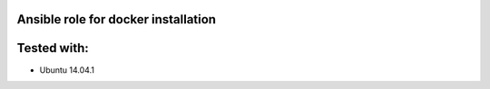 Ansible role for docker installation
====================================

Tested with:
============
* Ubuntu 14.04.1
